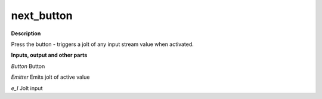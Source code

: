 next_button
===========

.. _next_button:

**Description**

Press the button - triggers a jolt of any input stream value when activated.

**Inputs, output and other parts**

*Button* Button

*Emitter* Emits jolt of active value

*e_I* Jolt input

